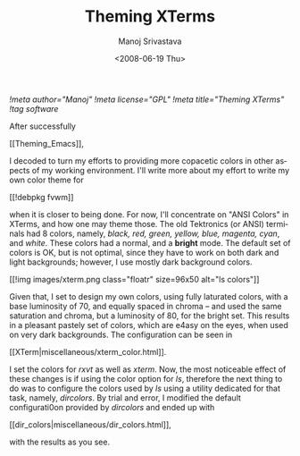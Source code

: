 #+STARTUP: hidestars
#+TITLE:     Theming XTerms
#+AUTHOR:    Manoj Srivastava
#+EMAIL:     srivasta\@debian.org
#+DATE:      <2008-06-19 Thu>
#+LANGUAGE:  en
#+TEXT:      Or configuring LS COLORS
#+OPTIONS:   H:3 num:t toc:nil \n:nil @:t ::t |:t ^:t -:t f:t *:t TeX:t LaTeX:t skip:nil d:nil tags:not-in-toc
#+INFOJS_OPT: view:nil toc:nil ltoc:t mouse:underline buttons:0 path:http://orgmode.org/org-info.js
#+LINK_UP:   http://www.golden-gryphon.com/blog/manoj/
#+LINK_HOME: http://www.golden-gryphon.com/
[[!meta author="Manoj"]]
[[!meta license="GPL"]]
[[!meta title="Theming XTerms"]]
[[!tag software]]


After successfully
#+BEGIN_HTML
[[Theming_Emacs]],
#+END_HTML
I decoded to turn my efforts to
providing more copacetic colors in other aspects of my working
environment. I'll write more about my effort to write my own color
theme for
#+BEGIN_HTML
[[!debpkg fvwm]]
#+END_HTML
when it is closer to being done. For now, I'll
concentrate on "ANSI Colors" in XTerms, and how one may theme those.
The old Tektronics (or ANSI) terminals had 8 colors, namely, 
/black, red, green, yellow, blue, magenta, cyan/,
and /white/. These colors had a normal, and a *bright* mode. The
default set of colors is OK, but is not optimal, since they have to
work on both dark and light backgrounds; however, I use mostly dark
background colors.

#+BEGIN_HTML
[[!img images/xterm.png class="floatr" size=96x50 alt="ls colors"]] 
#+END_HTML
Given that, I set to design my own colors, using fully laturated
colors, with a base luminosity of 70, and equally spaced in chroma --
and used the same saturation and chroma, but a luminosity of 80, for
the bright set. This results in a pleasant pastely set of colors,
which are e4asy on the eyes, when used on very dark backgrounds. 
The configuration can be seen in
#+BEGIN_HTML
[[XTerm|miscellaneous/xterm_color.html]].
#+END_HTML
I set the colors for /rxvt/ as well as /xterm/. Now, the most
noticeable effect of these changes is if using the color option for
/ls/, therefore the next thing to do was to configure the colors used
by /ls/ using a utility dedicated for that task, namely,
/dircolors/. By trial and error, I modified the default configurati0on
provided by /dircolors/ and ended up with
#+BEGIN_HTML
[[dir_colors|miscellaneous/dir_colors.html]],
#+END_HTML
with the results as you see.


